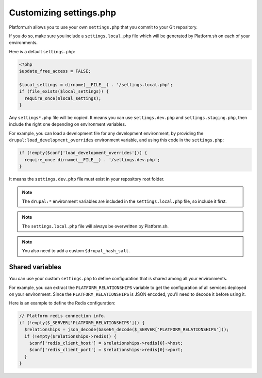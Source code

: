 .. _custom_settings_php:

Customizing settings.php
========================

Platform.sh allows you to use your own ``settings.php`` that you commit to your Git repository.

If you do so, make sure you include a ``settings.local.php`` file which will be generated by Platform.sh on each of your environments.

Here is a default ``settings.php``:

.. code-block:: php

  <?php
  $update_free_access = FALSE;

  $local_settings = dirname(__FILE__) . '/settings.local.php';
  if (file_exists($local_settings)) {
    require_once($local_settings);
  }

Any ``settings*.php`` file will be copied. It means you can use ``settings.dev.php`` and ``settings.staging.php``, then include the right one depending on environment variables.

For example, you can load a development file for any development environment, by providing the ``drupal:load_development_overrides`` environment variable, and using this code in the ``settings.php``:

.. code-block:: php

   if (!empty($conf['load_development_overrides'])) {
     require_once dirname(__FILE__) . '/settings.dev.php';
   }

It means the ``settings.dev.php`` file must exist in your repository root folder.

.. note::
  The ``drupal:*`` environment variables are included in the ``settings.local.php`` file, so include it first.

.. note::
  The ``settings.local.php`` file will always be overwritten by Platform.sh.

.. note::
  You also need to add a custom ``$drupal_hash_salt``.

.. seealso::

  * :ref:`environment_variables`

Shared variables
----------------

You can use your custom ``settings.php`` to define configuration that is shared among all your environments.

For example, you can extract the ``PLATFORM_RELATIONSHIPS`` variable to get the configuration of all services deployed on your environment. Since the ``PLATFORM_RELATIONSHIPS`` is JSON encoded, you'll need to decode it before using it.

Here is an example to define the Redis configuration:

.. code-block:: php

  // Platform redis connection info.
  if (!empty($_SERVER['PLATFORM_RELATIONSHIPS'])) {
    $relationships = json_decode(base64_decode($_SERVER['PLATFORM_RELATIONSHIPS']));
    if (!empty($relationships->redis)) {
      $conf['redis_client_host'] = $relationships->redis[0]->host;
      $conf['redis_client_port'] = $relationships->redis[0]->port;
    }
  }

.. seealso::

   * :ref:`environment_variables`
   * :ref:`drupal_redis`
